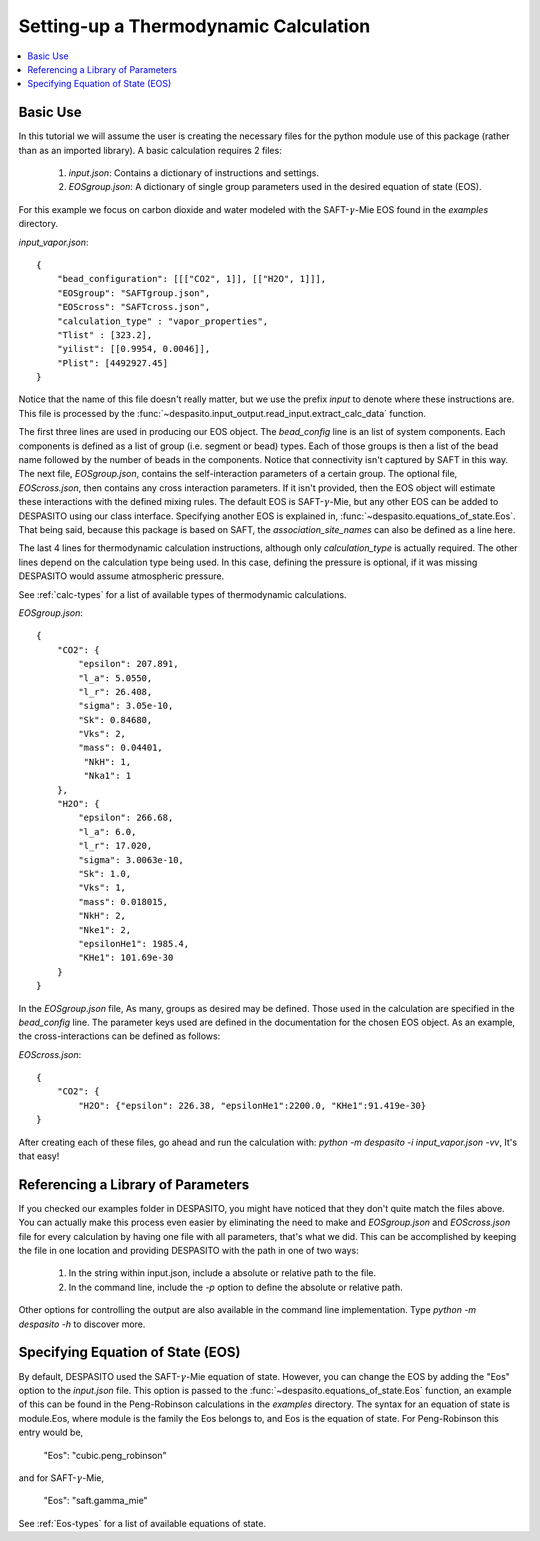 .. _settingup-label:

Setting-up a Thermodynamic Calculation
======================================

.. contents:: :local:

Basic Use
#########
In this tutorial we will assume the user is creating the necessary files for the python module use of this package (rather than as an imported library). A basic calculation requires 2 files:

 #. `input.json`: Contains a dictionary of instructions and settings.
 #. `EOSgroup.json`: A dictionary of single group parameters used in the desired equation of state (EOS).

For this example we focus on carbon dioxide and water modeled with the SAFT-:math:`\gamma`-Mie EOS found in the `examples` directory.

`input_vapor.json`::

    {
        "bead_configuration": [[["CO2", 1]], [["H2O", 1]]],
        "EOSgroup": "SAFTgroup.json",
        "EOScross": "SAFTcross.json",
        "calculation_type" : "vapor_properties",
        "Tlist" : [323.2],
        "yilist": [[0.9954, 0.0046]],
        "Plist": [4492927.45]
    }

Notice that the name of this file doesn't really matter, but we use the prefix *input* to denote where these instructions are. This file is processed by the :func:`~despasito.input_output.read_input.extract_calc_data` function.

The first three lines are used in producing our EOS object. The `bead_config` line is an list of system components. Each components is defined as a list of group (i.e. segment or bead) types. Each of those groups is then a list of the bead name followed by the number of beads in the components. Notice that connectivity isn't captured by SAFT in this way. The next file, `EOSgroup.json`, contains the self-interaction parameters of a certain group. The optional file, `EOScross.json`, then contains any cross interaction parameters. If it isn't provided, then the EOS object will estimate these interactions with the defined mixing rules. The default EOS is SAFT-:math:`\gamma`-Mie, but any other EOS can be added to DESPASITO using our class interface. Specifying another EOS is explained in, :func:`~despasito.equations_of_state.Eos`. That being said, because this package is based on SAFT, the `association_site_names` can also be defined as a line here.

The last 4 lines for thermodynamic calculation instructions, although only `calculation_type` is actually required. The other lines depend on the calculation type being used. In this case, defining the pressure is optional, if it was missing DESPASITO would assume atmospheric pressure.

See :ref:`calc-types` for a list of available types of thermodynamic calculations.

`EOSgroup.json`::
    
    {
        "CO2": {
            "epsilon": 207.891,
            "l_a": 5.0550,
            "l_r": 26.408,
            "sigma": 3.05e-10,
            "Sk": 0.84680,
            "Vks": 2,
            "mass": 0.04401,
             "NkH": 1,
             "Nka1": 1
        },
        "H2O": {
            "epsilon": 266.68,
            "l_a": 6.0,
            "l_r": 17.020,
            "sigma": 3.0063e-10,
            "Sk": 1.0,
            "Vks": 1,
            "mass": 0.018015,
            "NkH": 2,
            "Nke1": 2,
            "epsilonHe1": 1985.4,
            "KHe1": 101.69e-30
        }
    }

In the `EOSgroup.json` file, As many, groups as desired may be defined. Those used in the calculation are specified in the `bead_config` line. The parameter keys used are defined in the documentation for the chosen EOS object. As an example, the cross-interactions can be defined as follows:

`EOScross.json`::

    {
        "CO2": {
            "H2O": {"epsilon": 226.38, "epsilonHe1":2200.0, "KHe1":91.419e-30}
    }

After creating each of these files, go ahead and run the calculation with:
`python -m despasito -i input_vapor.json -vv`, 
It's that easy!

Referencing a Library of Parameters
###################################

If you checked our examples folder in DESPASITO, you might have noticed that they don't quite match the files above. You can actually make this process even easier by eliminating the need to make and `EOSgroup.json` and `EOScross.json` file for every calculation by having one file with all parameters, that's what we did. This can be accomplished by keeping the file in one location and providing DESPASITO with the path in one of two ways:

 #. In the string within input.json, include a absolute or relative path to the file.
 #. In the command line, include the `-p` option to define the absolute or relative path.

Other options for controlling the output are also available in the command line implementation. Type `python -m despasito -h` to discover more.

Specifying Equation of State (EOS)
##################################

By default, DESPASITO used the SAFT-:math:`\gamma`-Mie equation of state. However, you can change the EOS by adding the "Eos" option to the `input.json` file. This option is passed to the :func:`~despasito.equations_of_state.Eos` function, an example of this can be found in the Peng-Robinson calculations in the `examples` directory. The syntax for an equation of state is module.Eos, where module is the family the Eos belongs to, and Eos is the equation of state. For Peng-Robinson this entry would be,

    "Eos": "cubic.peng_robinson"

and for SAFT-:math:`\gamma`-Mie,

    "Eos": "saft.gamma_mie"

See :ref:`Eos-types` for a list of available equations of state.

